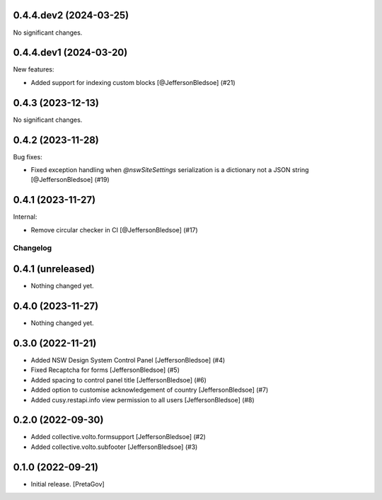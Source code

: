 0.4.4.dev2 (2024-03-25)
-----------------------

No significant changes.


0.4.4.dev1 (2024-03-20)
-----------------------

New features:


- Added support for indexing custom blocks
  [@JeffersonBledsoe] (#21)


0.4.3 (2023-12-13)
------------------

No significant changes.


0.4.2 (2023-11-28)
------------------

Bug fixes:


- Fixed exception handling when `@nswSiteSettings` serialization is a dictionary not a JSON string
  [@JeffersonBledsoe] (#19)


0.4.1 (2023-11-27)
------------------

Internal:


- Remove circular checker in CI
  [@JeffersonBledsoe] (#17)


Changelog
=========


0.4.1 (unreleased)
------------------

- Nothing changed yet.


0.4.0 (2023-11-27)
------------------

- Nothing changed yet.


0.3.0 (2022-11-21)
------------------

- Added NSW Design System Control Panel
  [JeffersonBledsoe] (#4)
- Fixed Recaptcha for forms
  [JeffersonBledsoe] (#5)
- Added spacing to control panel title
  [JeffersonBledsoe] (#6)
- Added option to customise acknowledgement of country
  [JeffersonBledsoe] (#7)
- Added cusy.restapi.info view permission to all users
  [JeffersonBledsoe] (#8)


0.2.0 (2022-09-30)
------------------

- Added collective.volto.formsupport
  [JeffersonBledsoe] (#2)
- Added collective.volto.subfooter
  [JeffersonBledsoe] (#3)


0.1.0 (2022-09-21)
------------------

- Initial release.
  [PretaGov]
